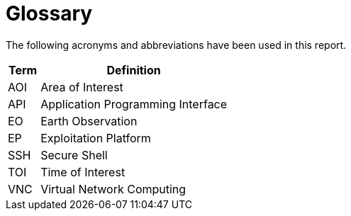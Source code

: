
= Glossary

The following acronyms and abbreviations have been used in this report.

[cols="1,6"]
|===
| Term | Definition

| AOI | Area of Interest
| API | Application Programming Interface
| EO | Earth Observation
| EP | Exploitation Platform
| SSH | Secure Shell
| TOI | Time of Interest
| VNC | Virtual Network Computing
|===
